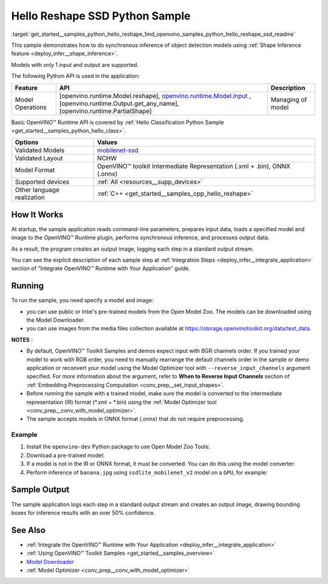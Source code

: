 .. index:: pair: page; Hello Reshape SSD Python Sample
.. _get_started__samples_python_hello_reshape:

.. meta::
   :description: A demonstration of how to do inference of object detection 
                 models using shape inference feature and Synchronous 
                 Inference Request (Python) API.
   :keywords: OpenVINO toolkit, code sample, build a sample, build OpenVINO 
              samples, OpenVINO sample, run inference, do inference, 
              inference, Model Downloader, Model Optimizer, convert a model, 
              convert a model to OpenVINO IR, model inference, infer a model, 
              infer a sample, object detection, object detection model, 
              Synchronous Inference Request API, Python sample, Python API, 
              OpenVINO™ Runtime API, shape inference

Hello Reshape SSD Python Sample
=================================

:target:`get_started__samples_python_hello_reshape_1md_openvino_samples_python_hello_reshape_ssd_readme` 

This sample demonstrates how to do synchronous inference of object detection models using :ref:`Shape Inference feature <deploy_infer__shape_inference>`.

Models with only 1 input and output are supported.

The following Python API is used in the application:

.. list-table::
    :header-rows: 1

    * - Feature
      - API
      - Description
    * - Model Operations
      - [openvino.runtime.Model.reshape], `openvino.runtime.Model.input <[openvino.runtime.Output.get_any_name]:>`__ , [openvino.runtime.Output.get_any_name], [openvino.runtime.PartialShape]
      - Managing of model

Basic OpenVINO™ Runtime API is covered by :ref:`Hello Classification Python Sample <get_started__samples_python_hello_class>`.

.. list-table::
    :header-rows: 1

    * - Options
      - Values
    * - Validated Models
      - `mobilenet-ssd <https://github.com/openvinotoolkit/open_model_zoo/blob/master/models/public/mobilenet-ssd/README.md#mobilenet-ssd>`__
    * - Validated Layout
      - NCHW
    * - Model Format
      - OpenVINO™ toolkit Intermediate Representation (.xml + .bin), ONNX (.onnx)
    * - Supported devices
      - :ref:`All <resources__supp_devices>`
    * - Other language realization
      - :ref:`C++ <get_started__samples_cpp_hello_reshape>`

How It Works
~~~~~~~~~~~~

At startup, the sample application reads command-line parameters, prepares input data, loads a specified model and image to the OpenVINO™ Runtime plugin, performs synchronous inference, and processes output data.

As a result, the program creates an output image, logging each step in a standard output stream.

You can see the explicit description of each sample step at :ref:`Integration Steps <deploy_infer__integrate_application>` section of "Integrate OpenVINO™ Runtime with Your Application" guide.

Running
~~~~~~~

.. ref-code-block:: cpp

	python hello_reshape_ssd.py <path_to_model> <path_to_image> <device_name>

To run the sample, you need specify a model and image:

* you can use public or Intel's pre-trained models from the Open Model Zoo. The models can be downloaded using the Model Downloader.

* you can use images from the media files collection available at `https://storage.openvinotoolkit.org/data/test_data <https://storage.openvinotoolkit.org/data/test_data>`__.

**NOTES** :

* By default, OpenVINO™ Toolkit Samples and demos expect input with BGR channels order. If you trained your model to work with RGB order, you need to manually rearrange the default channels order in the sample or demo application or reconvert your model using the Model Optimizer tool with ``--reverse_input_channels`` argument specified. For more information about the argument, refer to **When to Reverse Input Channels** section of :ref:`Embedding Preprocessing Computation <conv_prep__set_input_shapes>`.

* Before running the sample with a trained model, make sure the model is converted to the intermediate representation (IR) format (\*.xml + \*.bin) using the :ref:`Model Optimizer tool <conv_prep__conv_with_model_optimizer>`.

* The sample accepts models in ONNX format (.onnx) that do not require preprocessing.



Example
-------

#. Install the ``openvino-dev`` Python package to use Open Model Zoo Tools:

   .. ref-code-block:: cpp

      python -m pip install openvino-dev[caffe,onnx,tensorflow2,pytorch,mxnet]

#. Download a pre-trained model:

   .. ref-code-block:: cpp

   	omz_downloader --name ssdlite_mobilenet_v2

#. If a model is not in the IR or ONNX format, it must be converted. You can do this using the model converter:

   .. ref-code-block:: cpp

      omz_converter --name ssdlite_mobilenet_v2

#. Perform inference of ``banana.jpg`` using ``ssdlite_mobilenet_v2`` model on a ``GPU``, for example:

   .. ref-code-block:: cpp

      python hello_reshape_ssd.py ssdlite_mobilenet_v2.xml banana.jpg GPU

Sample Output
~~~~~~~~~~~~~

The sample application logs each step in a standard output stream and creates an output image, drawing bounding boxes for inference results with an over 50% confidence.

.. ref-code-block:: cpp

	[ INFO ] Creating OpenVINO Runtime Core
	[ INFO ] Reading the model: C:/test_data/models/ssdlite_mobilenet_v2.xml
	[ INFO ] Reshaping the model to the height and width of the input image
	[ INFO ] Loading the model to the plugin
	[ INFO ] Starting inference in synchronous mode
	[ INFO ] Found: class_id = 52, confidence = 0.98, coords = (21, 98), (276, 210)
	[ INFO ] Image out.bmp was created!
	[ INFO ] This sample is an API example, for any performance measurements please use the dedicated benchmark_app tool

See Also
~~~~~~~~

* :ref:`Integrate the OpenVINO™ Runtime with Your Application <deploy_infer__integrate_application>`

* :ref:`Using OpenVINO™ Toolkit Samples <get_started__samples_overview>`

* `Model Downloader <https://github.com/openvinotoolkit/open_model_zoo/blob/master/tools/model_tools/README.md>`__

* :ref:`Model Optimizer <conv_prep__conv_with_model_optimizer>`

